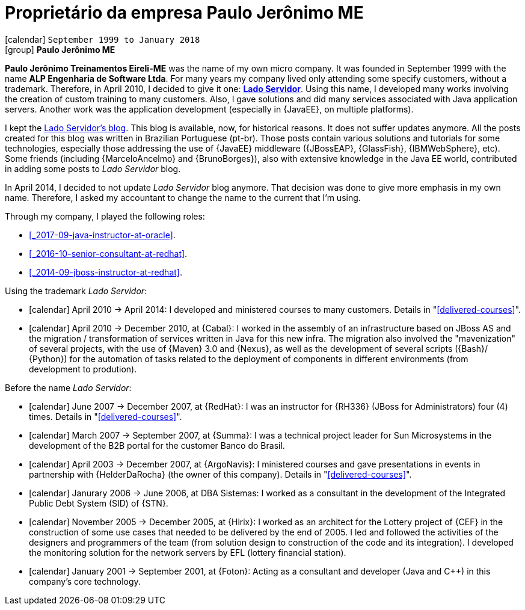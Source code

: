 [[_1999-09-self-employed-at-my-second-company]]
= Proprietário da empresa Paulo Jerônimo ME

icon:calendar[] `September 1999 to January 2018` +
icon:group[] *Paulo Jerônimo ME*

*Paulo Jerônimo Treinamentos Eireli-ME* was the name of my own micro company.
It was founded in September 1999 with the name *ALP Engenharia de Software Ltda*.
For many years my company lived only attending some specify customers, without a trademark.
Therefore, in April 2010, I decided to give it one: *http://ladoservidor.com[Lado Servidor]*.
Using this name, I developed many works involving the creation of custom training to many customers.
Also, I gave solutions and did many services associated with Java application servers.
Another work was the application development (especially in {JavaEE}, on multiple platforms).

I kept the http://blog.ladoservidor.com[Lado Servidor's blog].
This blog is available, now, for historical reasons.
It does not suffer updates anymore.
All the posts created for this blog was written in Brazilian Portuguese (pt-br).
Those posts contain various solutions and tutorials for some technologies, especially those addressing the use of {JavaEE} middleware ({JBossEAP}, {GlassFish}, {IBMWebSphere}, etc).
Some friends (including {MarceloAncelmo} and {BrunoBorges}), also with extensive knowledge in the Java EE world, contributed in adding some posts to __Lado Servidor__ blog.

In April 2014, I decided to not update __Lado Servidor__ blog anymore.
That decision was done to give more emphasis in my own name.
Therefore, I asked my accountant to change the name to the current that I'm using.

Through my company, I played the following roles:

* <<_2017-09-java-instructor-at-oracle>>.
* <<_2016-10-senior-consultant-at-redhat>>.
* <<_2014-09-jboss-instructor-at-redhat>>.

Using the trademark __Lado Servidor__:

* icon:calendar[] April 2010 -> April 2014: I developed and ministered courses to many customers.
Details in "<<delivered-courses>>".
* icon:calendar[] April 2010 -> December 2010, at {Cabal}: I worked in the assembly of an infrastructure based on JBoss AS and the migration / transformation of services written in Java for this new infra. The migration also involved the "mavenization" of several projects, with the use of {Maven} 3.0 and {Nexus}, as well as the development of several scripts ({Bash}/ {Python}) for the automation of tasks related to the deployment of components in different environments (from development to prodution).

Before the name __Lado Servidor__:

* icon:calendar[] June 2007 -> December 2007, at {RedHat}: I was an instructor for {RH336} (JBoss for Administrators) four (4) times.
Details in "<<delivered-courses>>".
* icon:calendar[] March 2007 -> September 2007, at {Summa}: I was a technical project leader for Sun Microsystems in the development of the B2B portal for the customer Banco do Brasil.
* icon:calendar[] April 2003 -> December 2007, at {ArgoNavis}: I ministered courses and gave presentations in events in partnership with {HelderDaRocha} (the owner of this company).
Details in "<<delivered-courses>>".
* icon:calendar[] Janurary 2006 -> June 2006, at DBA Sistemas: I worked as a consultant in the development of the Integrated Public Debt System (SID) of {STN}.
* icon:calendar[] November 2005 -> December 2005, at {Hirix}: I worked as an architect for the Lottery project of {CEF} in the construction of some use cases that needed to be delivered by the end of 2005. I led and followed the activities of the designers and programmers of the team (from solution design to construction of the code and its integration). I developed the monitoring solution for the network servers by EFL (lottery financial station).
* icon:calendar[] January 2001 -> September 2001, at {Foton}: Acting as a consultant and developer (Java and {cpp}) in this company's core technology.
